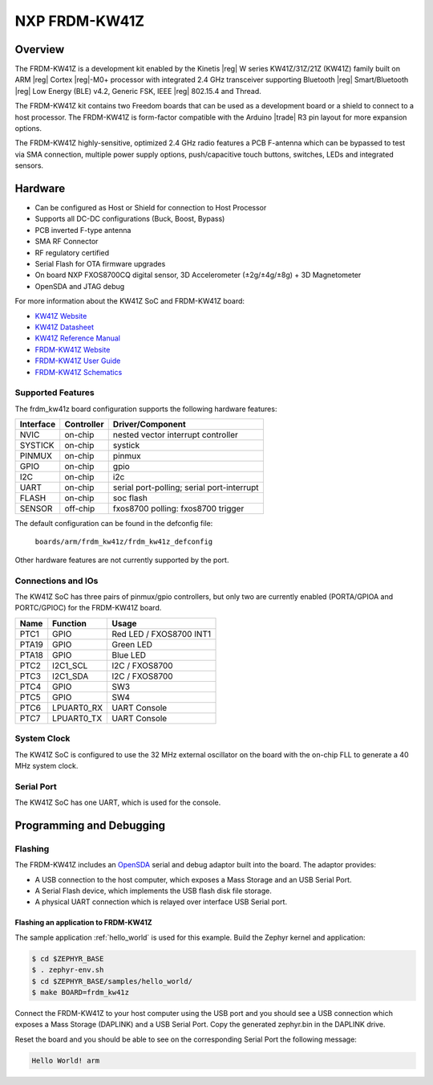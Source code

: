 .. _frdm_kw41z:

NXP FRDM-KW41Z
##############

Overview
********

The FRDM-KW41Z is a development kit enabled by the Kinetis |reg| W series
KW41Z/31Z/21Z (KW41Z) family built on ARM |reg| Cortex |reg|-M0+ processor with
integrated 2.4 GHz transceiver supporting Bluetooth |reg| Smart/Bluetooth
|reg| Low Energy
(BLE) v4.2, Generic FSK, IEEE |reg| 802.15.4 and Thread.

The FRDM-KW41Z kit contains two Freedom boards that can be used as a
development board or a shield to connect to a host processor. The FRDM-KW41Z is
form-factor compatible with the Arduino |trade| R3 pin layout for more expansion
options.

The FRDM-KW41Z highly-sensitive, optimized 2.4 GHz radio features a PCB
F-antenna which can be bypassed to test via SMA connection, multiple power
supply options, push/capacitive touch buttons, switches, LEDs and integrated
sensors.

.. image:: frdm_kw41z.jpg
   :width: 720px
   :align: center
   :alt: FRDM-KW41Z

Hardware
********

- Can be configured as Host or Shield for connection to Host Processor
- Supports all DC-DC configurations (Buck, Boost, Bypass)
- PCB inverted F-type antenna
- SMA RF Connector
- RF regulatory certified
- Serial Flash for OTA firmware upgrades
- On board NXP FXOS8700CQ digital sensor, 3D Accelerometer (±2g/±4g/±8g) + 3D
  Magnetometer
- OpenSDA and JTAG debug

For more information about the KW41Z SoC and FRDM-KW41Z board:

- `KW41Z Website`_
- `KW41Z Datasheet`_
- `KW41Z Reference Manual`_
- `FRDM-KW41Z Website`_
- `FRDM-KW41Z User Guide`_
- `FRDM-KW41Z Schematics`_

Supported Features
==================

The frdm_kw41z board configuration supports the following hardware features:

+-----------+------------+-------------------------------------+
| Interface | Controller | Driver/Component                    |
+===========+============+=====================================+
| NVIC      | on-chip    | nested vector interrupt controller  |
+-----------+------------+-------------------------------------+
| SYSTICK   | on-chip    | systick                             |
+-----------+------------+-------------------------------------+
| PINMUX    | on-chip    | pinmux                              |
+-----------+------------+-------------------------------------+
| GPIO      | on-chip    | gpio                                |
+-----------+------------+-------------------------------------+
| I2C       | on-chip    | i2c                                 |
+-----------+------------+-------------------------------------+
| UART      | on-chip    | serial port-polling;                |
|           |            | serial port-interrupt               |
+-----------+------------+-------------------------------------+
| FLASH     | on-chip    | soc flash                           |
+-----------+------------+-------------------------------------+
| SENSOR    | off-chip   | fxos8700 polling:                   |
|           |            | fxos8700 trigger                    |
+-----------+------------+-------------------------------------+

The default configuration can be found in the defconfig file:

	``boards/arm/frdm_kw41z/frdm_kw41z_defconfig``

Other hardware features are not currently supported by the port.

Connections and IOs
===================

The KW41Z SoC has three pairs of pinmux/gpio controllers, but only two are
currently enabled (PORTA/GPIOA and PORTC/GPIOC) for the FRDM-KW41Z board.

+-------+-------------+---------------------------+
| Name  | Function    | Usage                     |
+=======+=============+===========================+
| PTC1  | GPIO        | Red LED / FXOS8700 INT1   |
+-------+-------------+---------------------------+
| PTA19 | GPIO        | Green LED                 |
+-------+-------------+---------------------------+
| PTA18 | GPIO        | Blue LED                  |
+-------+-------------+---------------------------+
| PTC2  | I2C1_SCL    | I2C / FXOS8700            |
+-------+-------------+---------------------------+
| PTC3  | I2C1_SDA    | I2C / FXOS8700            |
+-------+-------------+---------------------------+
| PTC4  | GPIO        | SW3                       |
+-------+-------------+---------------------------+
| PTC5  | GPIO        | SW4                       |
+-------+-------------+---------------------------+
| PTC6  | LPUART0_RX  | UART Console              |
+-------+-------------+---------------------------+
| PTC7  | LPUART0_TX  | UART Console              |
+-------+-------------+---------------------------+

System Clock
============

The KW41Z SoC is configured to use the 32 MHz external oscillator on the board
with the on-chip FLL to generate a 40 MHz system clock.

Serial Port
===========

The KW41Z SoC has one UART, which is used for the console.

Programming and Debugging
*************************

Flashing
========

The FRDM-KW41Z includes an `OpenSDA`_ serial and debug adaptor built into the
board. The adaptor provides:

- A USB connection to the host computer, which exposes a Mass Storage and an
  USB Serial Port.
- A Serial Flash device, which implements the USB flash disk file storage.
- A physical UART connection which is relayed over interface USB Serial port.

Flashing an application to FRDM-KW41Z
-------------------------------------

The sample application :ref:`hello_world` is used for this example.
Build the Zephyr kernel and application:

.. code-block:: console

   $ cd $ZEPHYR_BASE
   $ . zephyr-env.sh
   $ cd $ZEPHYR_BASE/samples/hello_world/
   $ make BOARD=frdm_kw41z

Connect the FRDM-KW41Z to your host computer using the USB port and you should
see a USB connection which exposes a Mass Storage (DAPLINK) and a USB Serial
Port. Copy the generated zephyr.bin in the DAPLINK drive.

Reset the board and you should be able to see on the corresponding Serial Port
the following message:

.. code-block:: console

   Hello World! arm


.. _FRDM-KW41Z Website:
   http://www.nxp.com/products/microcontrollers-and-processors/more-processors/application-specific-mcus-mpus/bluetooth-low-energy-ble/nxp-freedom-development-kit-for-kinetis-kw41z-31z-21z-mcus:FRDM-KW41Z

.. _FRDM-KW41Z User Guide:
   http://www.nxp.com/assets/documents/data/en/user-guides/FRDMKW41ZUG.pdf

.. _FRDM-KW41Z Schematics:
   http://www.nxp.com/assets/downloads/data/en/schematics/FRDM-KW41Z-SCH.pdf

.. _OpenSDA:
   http://www.nxp.com/products/software-and-tools/hardware-development-tools/startertrak-development-boards/opensda-serial-and-debug-adapter:OPENSDA#FRDM-KW41Z

.. _KW41Z Website:
   http://www.nxp.com/products/microcontrollers-and-processors/arm-processors/kinetis-cortex-m-mcus/w-series-wireless-m0-plus-m4/kinetis-kw41z-2.4-ghz-dual-mode-ble-and-802.15.4-wireless-radio-microcontroller-mcu-based-on-arm-cortex-m0-plus-core:KW41Z

.. _KW41Z Datasheet:
   http://www.nxp.com/assets/documents/data/en/data-sheets/MKW41Z512.pdf

.. _KW41Z Reference Manual:
   http://www.nxp.com/assets/documents/data/en/reference-manuals/MKW41Z512RM.pdf
